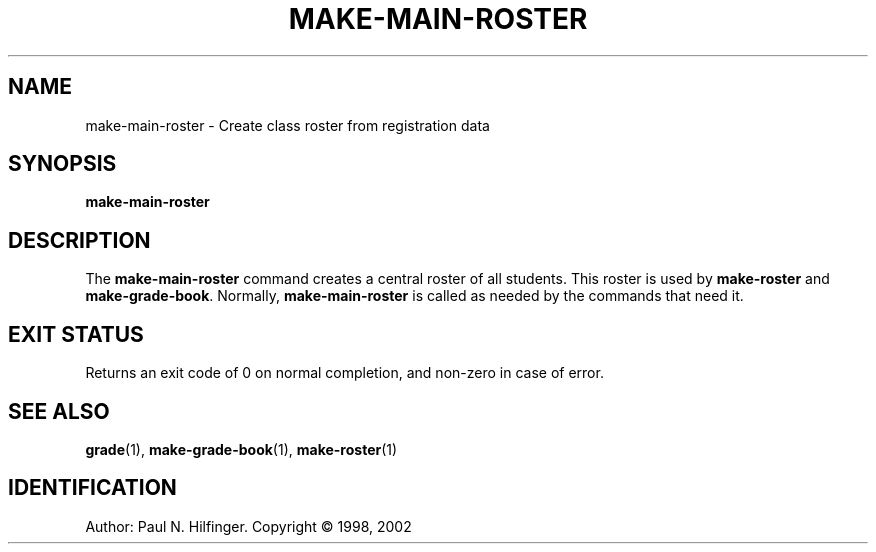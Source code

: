 '\" t
.\" Copyright (c) 1998, 2002 P. N. Hilfinger
.\" All Rights Reserved
.TH MAKE-MAIN-ROSTER 1 "11 Mar 2002"
.SH NAME
make-main-roster \- Create class roster from registration data
.SH SYNOPSIS
.B make-main-roster

.SH DESCRIPTION
.LP
The
.B make-main-roster
command creates a central roster of all students.
This roster is used by
.BR make-roster
and
.BR make-grade-book .
Normally, 
.B make-main-roster
is called as needed by the commands that need it.

.SH "EXIT STATUS"
.LP
Returns an exit code of 0 on normal completion, and non-zero in case of error.

.SH "SEE ALSO"
.BR grade (1),
.BR make-grade-book (1),
.BR make-roster (1)

.SH IDENTIFICATION
Author: Paul N. Hilfinger.  
Copyright \(co 1998, 2002
